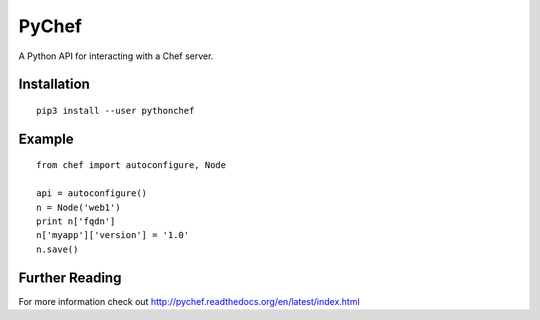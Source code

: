PyChef
======

A Python API for interacting with a Chef server.

Installation
-------

::

    pip3 install --user pythonchef


Example
-------

::

    from chef import autoconfigure, Node

    api = autoconfigure()
    n = Node('web1')
    print n['fqdn']
    n['myapp']['version'] = '1.0'
    n.save()

Further Reading
---------------

For more information check out http://pychef.readthedocs.org/en/latest/index.html
